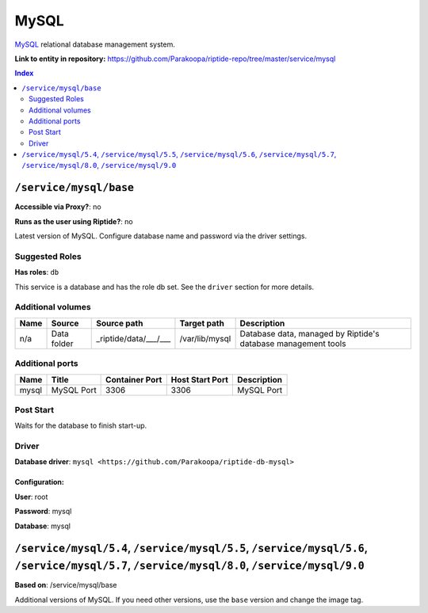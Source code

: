 .. AUTO-GENERATED, SEE README_CONTRIBUTORS. DO NOT EDIT.

MySQL
=====

MySQL_ relational database management system.

.. _MySQL: https://www.mysql.com/

**Link to entity in repository:** `<https://github.com/Parakoopa/riptide-repo/tree/master/service/mysql>`_

..  contents:: Index
    :depth: 2

``/service/mysql/base``
-----------------------

**Accessible via Proxy?**: no

**Runs as the user using Riptide?**: no

Latest version of MySQL. Configure database name and password via the driver settings.

Suggested Roles
~~~~~~~~~~~~~~~

**Has roles**: ``db``

This service is a database and has the role db set. See the ``driver`` section for more
details.

Additional volumes
~~~~~~~~~~~~~~~~~~

+-----------------------+-----------------------------+---------------------------------------------+----------------+---------------------------------------------------------------+
| Name                  | Source                      | Source path                                 | Target path    | Description                                                   |
+=======================+=============================+=============================================+================+===============================================================+
| n/a                   | Data folder                 | _riptide/data/___/___                       | /var/lib/mysql | Database data, managed by Riptide's database management tools |
+-----------------------+-----------------------------+---------------------------------------------+----------------+---------------------------------------------------------------+

Additional ports
~~~~~~~~~~~~~~~~

+------+--------------+----------------+-----------------+-------------+
| Name | Title        | Container Port | Host Start Port | Description |
+======+==============+================+=================+=============+
| mysql| MySQL Port   | 3306           | 3306            | MySQL Port  |
+------+--------------+----------------+-----------------+-------------+

Post Start
~~~~~~~~~~

Waits for the database to finish start-up.

Driver
~~~~~~

**Database driver**: ``mysql <https://github.com/Parakoopa/riptide-db-mysql>``

Configuration:
++++++++++++++

**User**: root

**Password**: mysql

**Database**: mysql

``/service/mysql/5.4``, ``/service/mysql/5.5``, ``/service/mysql/5.6``, ``/service/mysql/5.7``, ``/service/mysql/8.0``, ``/service/mysql/9.0``
----------------------------------------------------------------------------------------------------------------------------------------------

**Based on**: /service/mysql/base

Additional versions of MySQL. If you need other versions, use the ``base`` version and change the image tag.